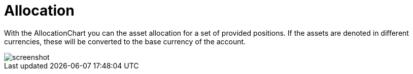 = Allocation
:jbake-type: item
:jbake-status: published
:imagesdir: ../img/
:icons: font

With the AllocationChart you can the asset allocation for a set of provided positions. If the assets are denoted in different currencies, these will be converted to the base currency of the account.

image::assetallocation.png[alt="screenshot"]
